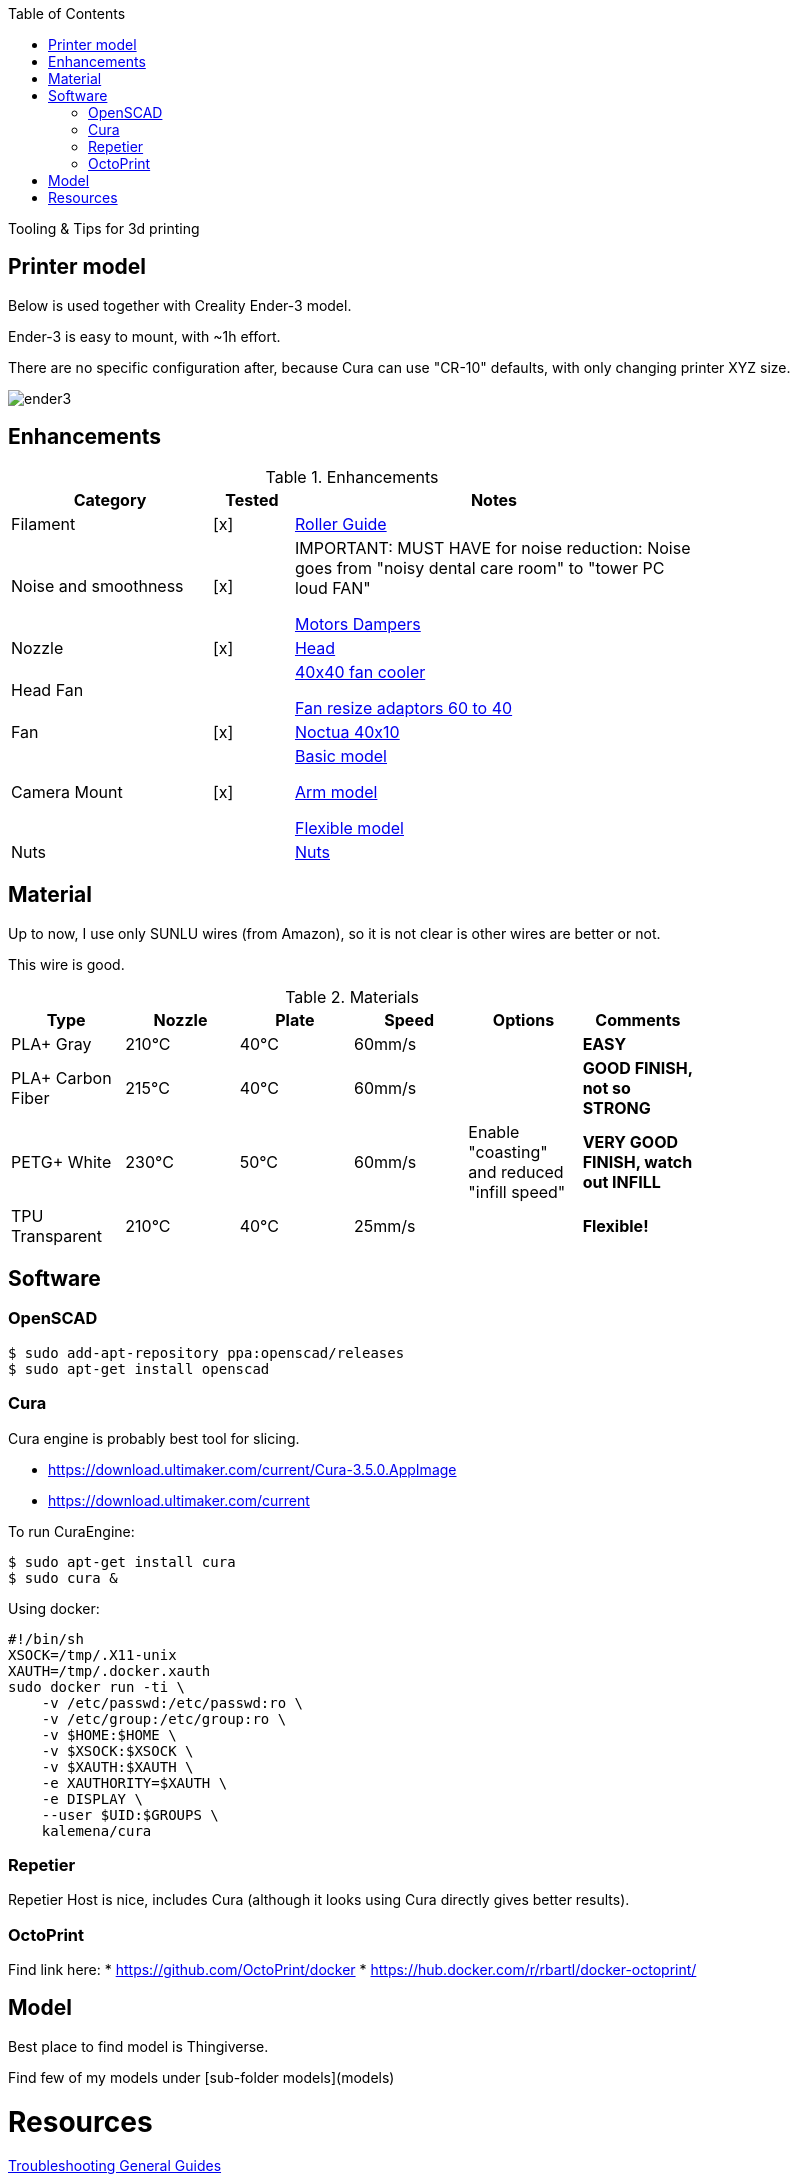 :toc:

ifdef::env-github[]
image:https://travis-ci.org/kalemena/3dprinting.svg[Travis build status, link=https://travis-ci.org/kalemena/cura]
image:https://images.microbadger.com/badges/version/kalemena/cura.svg[Docker Version, link=https://microbadger.com/images/kalemena/cura]
image:https://images.microbadger.com/badges/image/kalemena/cura.svg[Docker Hub, link=https://hub.docker.com/r/kalemena/cura/tags]
endif::[]

Tooling &amp; Tips for 3d printing

## Printer model

Below is used together with Creality Ender-3 model.

Ender-3 is easy to mount, with ~1h effort.

There are no specific configuration after, because Cura can use "CR-10" defaults, with only changing printer XYZ size.

image:images/ender3.jpg[]

## Enhancements

.Enhancements
[width="80%",cols="5,^2,10",options="header"]
|=========================================================
|Category |Tested |Notes

|Filament |[x] |
link:https://www.thingiverse.com/thing:3052488[Roller Guide]

|Noise and smoothness |[x] |

IMPORTANT: MUST HAVE for noise reduction: Noise goes from "noisy dental care room" to "tower PC loud FAN"

link:https://letsprint3d.net/2018/07/07/how-to-install-stepper-motor-dampers-ender-3/[Motors Dampers]

|Nozzle |[x] |

link:https://www.amazon.fr/dp/B06ZYG3K2Z/ref=psdc_2908498031_t1_B01MV40Z0L?th=1[Head]

|Head Fan | | 

link:https://www.thingiverse.com/thing:2683629/[40x40 fan cooler]

link:https://www.thingiverse.com/thing:21112[Fan resize adaptors 60 to 40]

|Fan | [x] | 

link:https://www.amazon.fr/dp/B071J8CZP9/ref=twister_B077VX8JXM?_encoding=UTF8&th=1[Noctua 40x10]

|Camera Mount | [x] | 

link:models[Basic model]

link:https://www.thingiverse.com/thing:2491366[Arm model]

link:https://www.thingiverse.com/thing:3147899[Flexible model]

| Nuts | |

link:https://www.thingiverse.com/thing:3050607[Nuts]

|=========================================================

## Material

Up to now, I use only SUNLU wires (from Amazon), so it is not clear is other wires are better or not.

This wire is good.

.Materials
[width="80%",options="header"]
|=========================================================
|Type |Nozzle |Plate |Speed | Options | Comments

|PLA+ Gray | 210°C | 40°C | 60mm/s | |*EASY*

|PLA+ Carbon Fiber | 215°C | 40°C | 60mm/s | |*GOOD FINISH, not so STRONG*

|PETG+ White | 230°C | 50°C | 60mm/s | Enable "coasting" and reduced "infill speed" | *VERY GOOD FINISH, watch out INFILL*

|TPU Transparent | 210°C | 40°C | 25mm/s | |*Flexible!*

|=========================================================

## Software

### OpenSCAD

```bash
$ sudo add-apt-repository ppa:openscad/releases
$ sudo apt-get install openscad
```

### Cura

Cura engine is probably best tool for slicing.

* link:https://download.ultimaker.com/current/Cura-3.5.0.AppImage[]
* link:https://download.ultimaker.com/current[]

To run CuraEngine:

```bash
$ sudo apt-get install cura
$ sudo cura &
```

Using docker:

```bash
#!/bin/sh
XSOCK=/tmp/.X11-unix
XAUTH=/tmp/.docker.xauth
sudo docker run -ti \
    -v /etc/passwd:/etc/passwd:ro \
    -v /etc/group:/etc/group:ro \
    -v $HOME:$HOME \
    -v $XSOCK:$XSOCK \
    -v $XAUTH:$XAUTH \
    -e XAUTHORITY=$XAUTH \
    -e DISPLAY \
    --user $UID:$GROUPS \
    kalemena/cura
```

### Repetier

Repetier Host is nice, includes Cura (although it looks using Cura directly gives better results).

### OctoPrint

Find link here:
* link:https://github.com/OctoPrint/docker[]
* link:https://hub.docker.com/r/rbartl/docker-octoprint/[]

## Model

Best place to find model is Thingiverse.

Find few of my models under [sub-folder models](models)

# Resources

link:https://www.simplify3d.com/support/print-quality-troubleshooting[Troubleshooting General Guides]